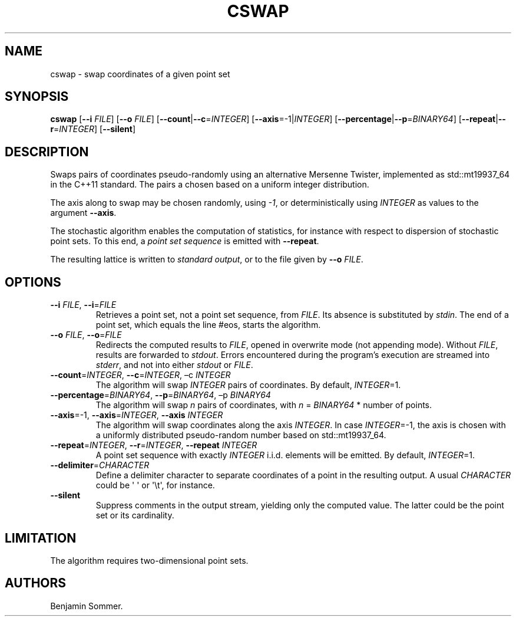 .\" Automatically generated by Pandoc 2.7.3
.\"
.TH "CSWAP" "1" "November 30, 2020" "1.0.0" "Dispersion Toolkit Manuals"
.hy
.SH NAME
.PP
cswap - swap coordinates of a given point set
.SH SYNOPSIS
.PP
\f[B]cswap\f[R] [\f[B]--i\f[R] \f[I]FILE\f[R]] [\f[B]--o\f[R]
\f[I]FILE\f[R]] [\f[B]--count\f[R]|\f[B]--c\f[R]=\f[I]INTEGER\f[R]]
[\f[B]--axis\f[R]=-1|\f[I]INTEGER\f[R]]
[\f[B]--percentage\f[R]|\f[B]--p\f[R]=\f[I]BINARY64\f[R]]
[\f[B]--repeat\f[R]|\f[B]--r\f[R]=\f[I]INTEGER\f[R]]
[\f[B]--silent\f[R]]
.SH DESCRIPTION
.PP
Swaps pairs of coordinates pseudo-randomly using an alternative Mersenne
Twister, implemented as std::mt19937_64 in the C++11 standard.
The pairs a chosen based on a uniform integer distribution.
.PP
The axis along to swap may be chosen randomly, using \f[I]-1\f[R], or
deterministically using \f[I]INTEGER\f[R] as values to the argument
\f[B]--axis\f[R].
.PP
The stochastic algorithm enables the computation of statistics, for
instance with respect to dispersion of stochastic point sets.
To this end, a \f[I]point set sequence\f[R] is emitted with
\f[B]--repeat\f[R].
.PP
The resulting lattice is written to \f[I]standard output\f[R], or to the
file given by \f[B]--o\f[R] \f[I]FILE\f[R].
.SH OPTIONS
.TP
.B \f[B]--i\f[R] \f[I]FILE\f[R], \f[B]--i\f[R]=\f[I]FILE\f[R]
Retrieves a point set, not a point set sequence, from \f[I]FILE\f[R].
Its absence is substituted by \f[I]stdin\f[R].
The end of a point set, which equals the line #eos, starts the
algorithm.
.TP
.B \f[B]--o\f[R] \f[I]FILE\f[R], \f[B]--o\f[R]=\f[I]FILE\f[R]
Redirects the computed results to \f[I]FILE\f[R], opened in overwrite
mode (not appending mode).
Without \f[I]FILE\f[R], results are forwarded to \f[I]stdout\f[R].
Errors encountered during the program\[cq]s execution are streamed into
\f[I]stderr\f[R], and not into either \f[I]stdout\f[R] or
\f[I]FILE\f[R].
.TP
.B \f[B]--count\f[R]=\f[I]INTEGER\f[R], \f[B]--c\f[R]=\f[I]INTEGER\f[R], \[en]c \f[I]INTEGER\f[R]
The algorithm will swap \f[I]INTEGER\f[R] pairs of coordinates.
By default, \f[I]INTEGER\f[R]=1.
.TP
.B \f[B]--percentage\f[R]=\f[I]BINARY64\f[R], \f[B]--p\f[R]=\f[I]BINARY64\f[R], \[en]p \f[I]BINARY64\f[R]
The algorithm will swap \f[I]n\f[R] pairs of coordinates, with
\f[I]n\f[R] = \f[I]BINARY64\f[R] * number of points.
.TP
.B \f[B]--axis\f[R]=-1, \f[B]--axis\f[R]=\f[I]INTEGER\f[R], \f[B]--axis\f[R] \f[I]INTEGER\f[R]
The algorithm will swap coordinates along the axis \f[I]INTEGER\f[R].
In case \f[I]INTEGER\f[R]=-1, the axis is chosen with a uniformly
distributed pseudo-random number based on std::mt19937_64.
.TP
.B \f[B]--repeat\f[R]=\f[I]INTEGER\f[R], \f[B]--r\f[R]=\f[I]INTEGER\f[R], \f[B]--repeat\f[R] \f[I]INTEGER\f[R]
A point set sequence with exactly \f[I]INTEGER\f[R] i.i.d.
elements will be emitted.
By default, \f[I]INTEGER\f[R]=1.
.TP
.B \f[B]--delimiter\f[R]=\f[I]CHARACTER\f[R]
Define a delimiter character to separate coordinates of a point in the
resulting output.
A usual \f[I]CHARACTER\f[R] could be \[aq] \[aq] or \[aq]\[rs]t\[aq],
for instance.
.TP
.B \f[B]--silent\f[R]
Suppress comments in the output stream, yielding only the computed
value.
The latter could be the point set or its cardinality.
.SH LIMITATION
.PP
The algorithm requires two-dimensional point sets.
.SH AUTHORS
Benjamin Sommer.
